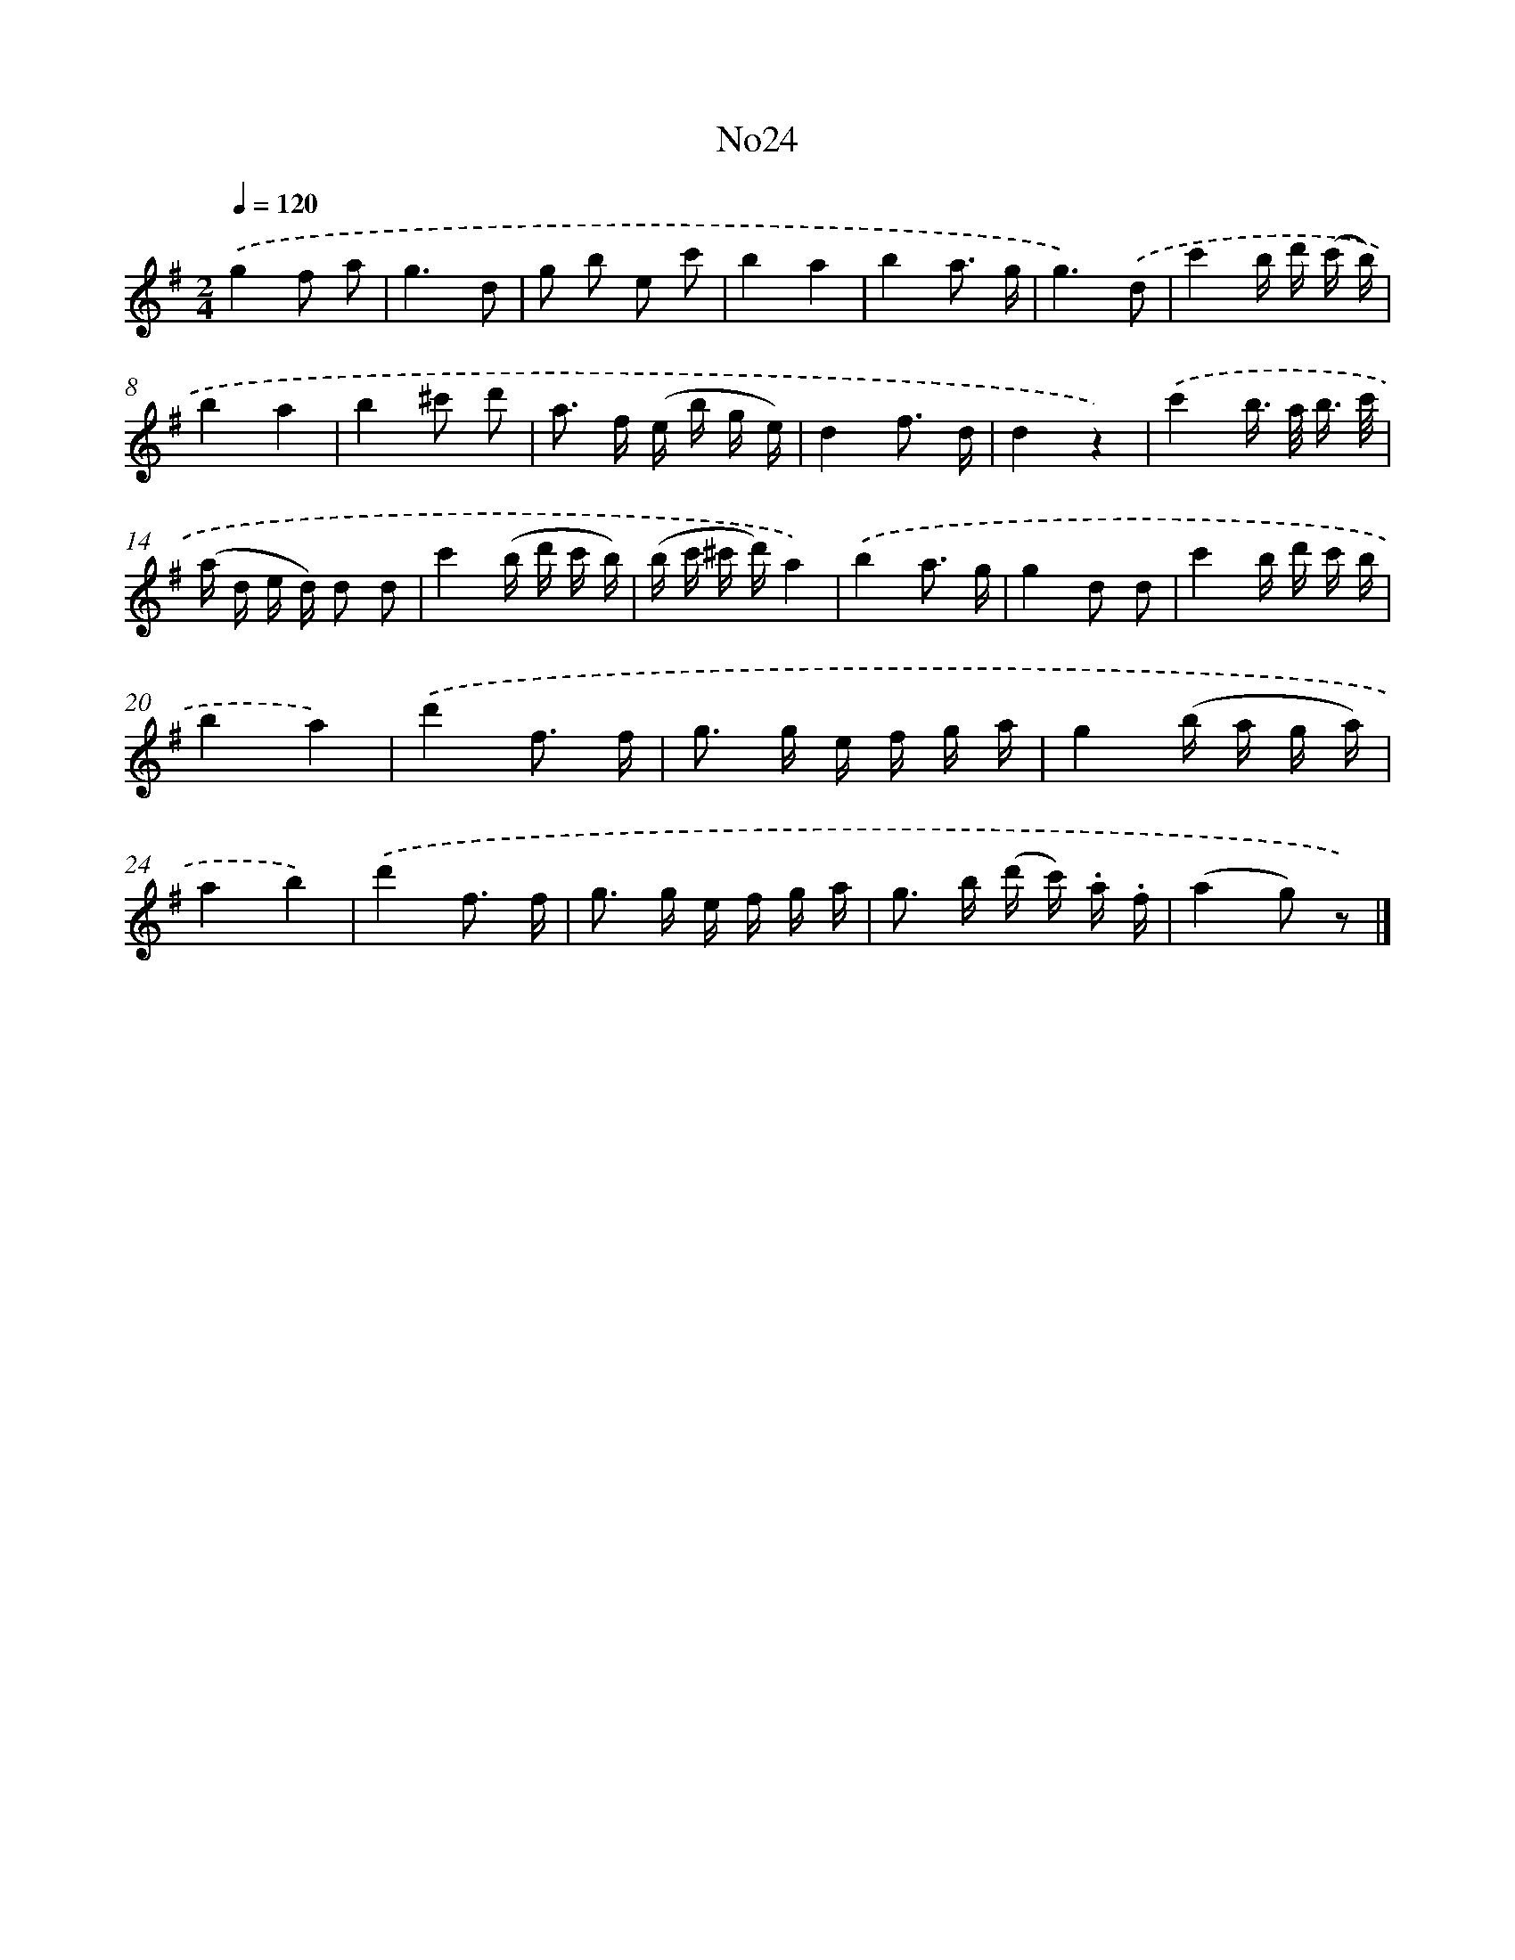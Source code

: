 X: 13400
T: No24
%%abc-version 2.0
%%abcx-abcm2ps-target-version 5.9.1 (29 Sep 2008)
%%abc-creator hum2abc beta
%%abcx-conversion-date 2018/11/01 14:37:34
%%humdrum-veritas 3624723808
%%humdrum-veritas-data 2900196731
%%continueall 1
%%barnumbers 0
L: 1/16
M: 2/4
Q: 1/4=120
K: G clef=treble
.('g4f2 a2 |
g6d2 |
g2 b2 e2 c'2 |
b4a4 |
b4a3 g |
g6).('d2 |
c'4b d' (c' b) |
b4a4 |
b4^c'2 d'2 |
a2> f2 (e b g e) |
d4f3 d |
d4z4) |
.('c'4b> a b3/ c'/ |
(a d e d) d2 d2 |
c'4(b d' c' b) |
(b c' ^c' d')a4) |
.('b4a3 g |
g4d2 d2 |
c'4b d' c' b |
b4a4) |
.('d'4f3 f |
g2> g2 e f g a |
g4(b a g a) |
a4b4) |
.('d'4f3 f |
g2> g2 e f g a |
g2> b2 (d' c') .a .f |
(a4g2) z2) |]
